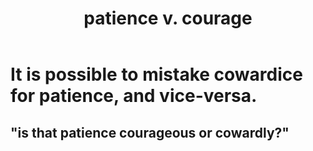 :PROPERTIES:
:ID:       5801add6-9aaf-4f60-9354-f4aadfa5e7d2
:ROAM_ALIASES: "courage v. patience"
:END:
#+title: patience v. courage
* It is possible to mistake cowardice for patience, and vice-versa.
** "is that patience courageous or cowardly?"
